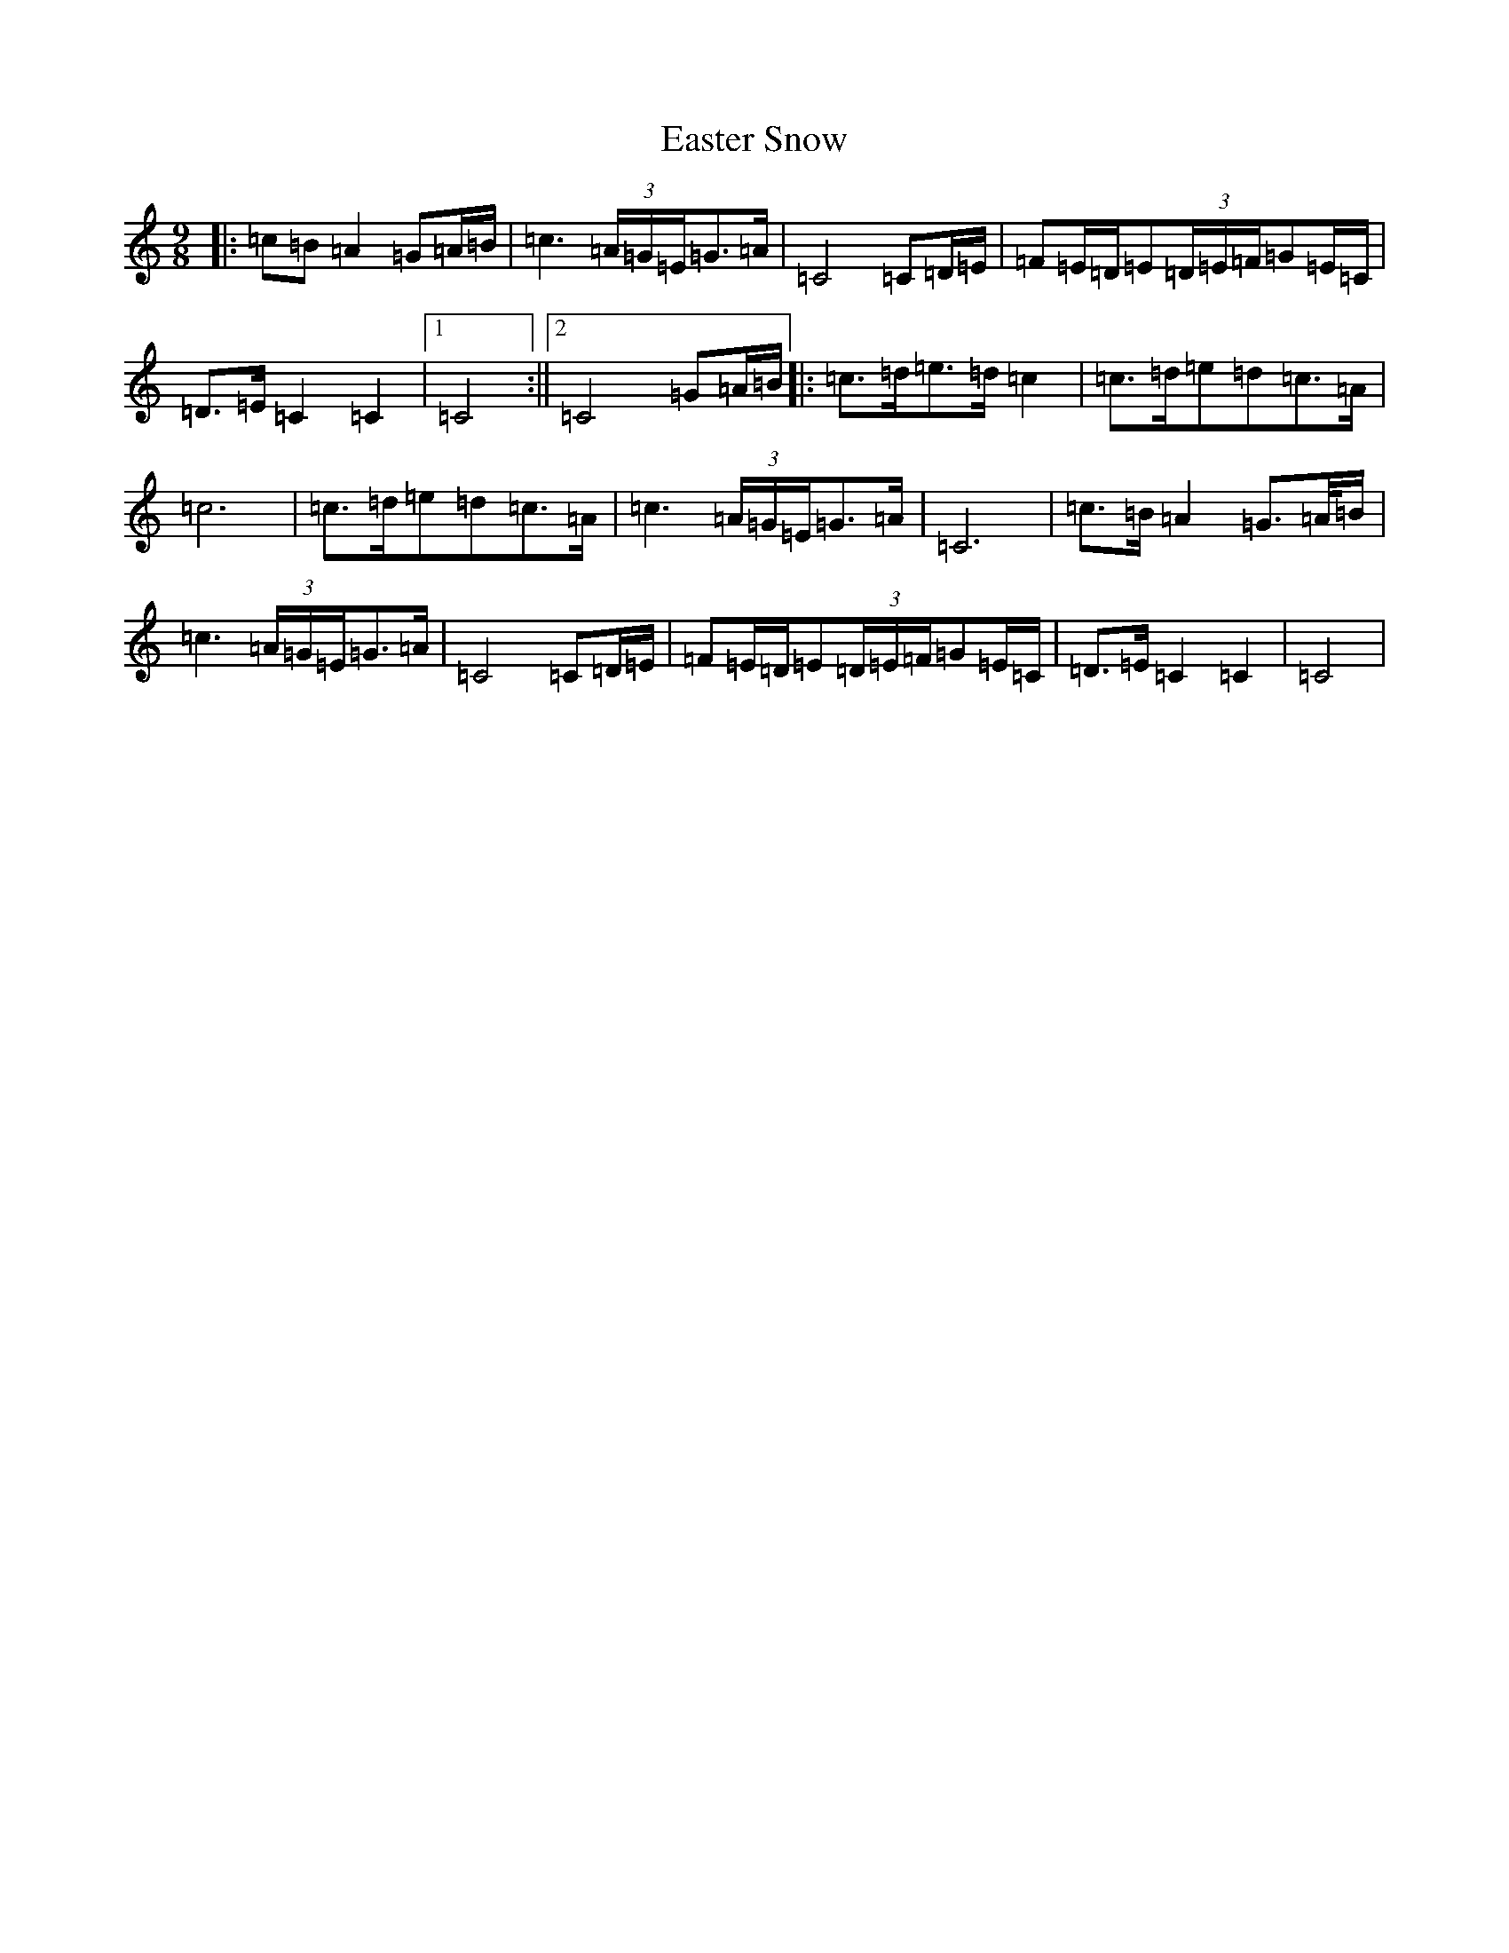 X: 5942
T: Easter Snow
S: https://thesession.org/tunes/10319#setting23067
Z: G Major
R: slip jig
M:9/8
L:1/8
K: C Major
|:=c=B=A2=G=A/2=B/2|=c3(3=A/2=G/2=E/2=G>=A|=C4=C=D/2=E/2|=F=E/2=D/2=E(3=D/2=E/2=F/2=G=E/2=C/2|=D>=E=C2=C2|1=C4:||2=C4=G=A/2=B/2|:=c>=d=e>=d=c2|=c>=d=e=d=c>=A|=c6|=c>=d=e=d=c>=A|=c3(3=A/2=G/2=E/2=G>=A|=C6|=c>=B=A2=G>=A/2=B/2|=c3(3=A/2=G/2=E/2=G>=A|=C4=C=D/2=E/2|=F=E/2=D/2=E(3=D/2=E/2=F/2=G=E/2=C/2|=D>=E=C2=C2|=C4|